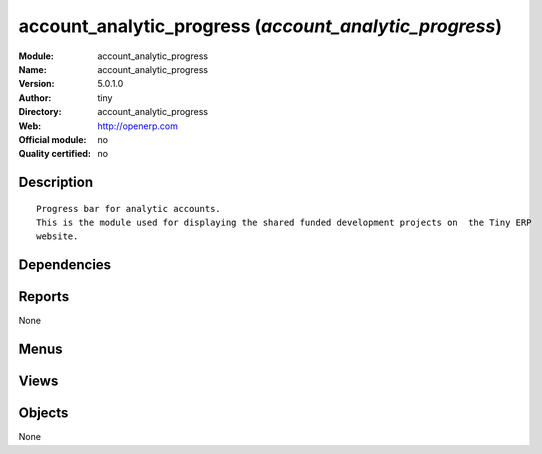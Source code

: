 
.. i18n: .. module:: account_analytic_progress
.. i18n:     :synopsis: account_analytic_progress 
.. i18n:     :noindex:
.. i18n: .. 

.. module:: account_analytic_progress
    :synopsis: account_analytic_progress 
    :noindex:
.. 

.. i18n: .. raw:: html
.. i18n: 
.. i18n:     <link rel="stylesheet" href="../_static/hide_objects_in_sidebar.css" type="text/css" />

.. raw:: html

    <link rel="stylesheet" href="../_static/hide_objects_in_sidebar.css" type="text/css" />

.. i18n: account_analytic_progress (*account_analytic_progress*)
.. i18n: =======================================================
.. i18n: :Module: account_analytic_progress
.. i18n: :Name: account_analytic_progress
.. i18n: :Version: 5.0.1.0
.. i18n: :Author: tiny
.. i18n: :Directory: account_analytic_progress
.. i18n: :Web: http://openerp.com
.. i18n: :Official module: no
.. i18n: :Quality certified: no

account_analytic_progress (*account_analytic_progress*)
=======================================================
:Module: account_analytic_progress
:Name: account_analytic_progress
:Version: 5.0.1.0
:Author: tiny
:Directory: account_analytic_progress
:Web: http://openerp.com
:Official module: no
:Quality certified: no

.. i18n: Description
.. i18n: -----------

Description
-----------

.. i18n: ::
.. i18n: 
.. i18n:   Progress bar for analytic accounts.
.. i18n:   This is the module used for displaying the shared funded development projects on  the Tiny ERP 
.. i18n:   website.

::

  Progress bar for analytic accounts.
  This is the module used for displaying the shared funded development projects on  the Tiny ERP 
  website.

.. i18n: Dependencies
.. i18n: ------------

Dependencies
------------

.. i18n:  * :mod:`account_analytic_analysis`

 * :mod:`account_analytic_analysis`

.. i18n: Reports
.. i18n: -------

Reports
-------

.. i18n: None

None

.. i18n: Menus
.. i18n: -------

Menus
-------

.. i18n:  * Financial Management/Reporting/Analytic/Remainging turnover by account

 * Financial Management/Reporting/Analytic/Remainging turnover by account

.. i18n: Views
.. i18n: -----

Views
-----

.. i18n:  * account.analytic.account.progress.view (graph)

 * account.analytic.account.progress.view (graph)

.. i18n: Objects
.. i18n: -------

Objects
-------

.. i18n: None

None
